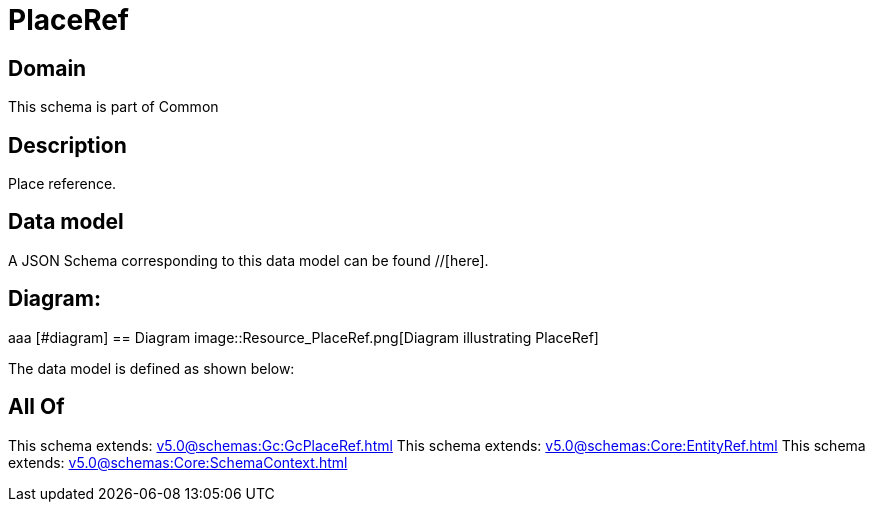 = PlaceRef

[#domain]
== Domain

This schema is part of Common

[#description]
== Description
Place reference.


[#data_model]
== Data model

A JSON Schema corresponding to this data model can be found //[here].

== Diagram:
aaa
            [#diagram]
            == Diagram
            image::Resource_PlaceRef.png[Diagram illustrating PlaceRef]
            

The data model is defined as shown below:


[#all_of]
== All Of

This schema extends: xref:v5.0@schemas:Gc:GcPlaceRef.adoc[]
This schema extends: xref:v5.0@schemas:Core:EntityRef.adoc[]
This schema extends: xref:v5.0@schemas:Core:SchemaContext.adoc[]
